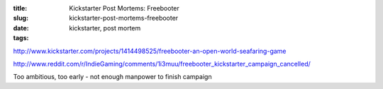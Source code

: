 :title: Kickstarter Post Mortems: Freebooter
:slug: kickstarter-post-mortems-freebooter
:date:
:tags: kickstarter, post mortem

http://www.kickstarter.com/projects/1414498525/freebooter-an-open-world-seafaring-game

http://www.reddit.com/r/IndieGaming/comments/1i3muu/freebooter_kickstarter_campaign_cancelled/

Too ambitious, too early - not enough manpower to finish campaign